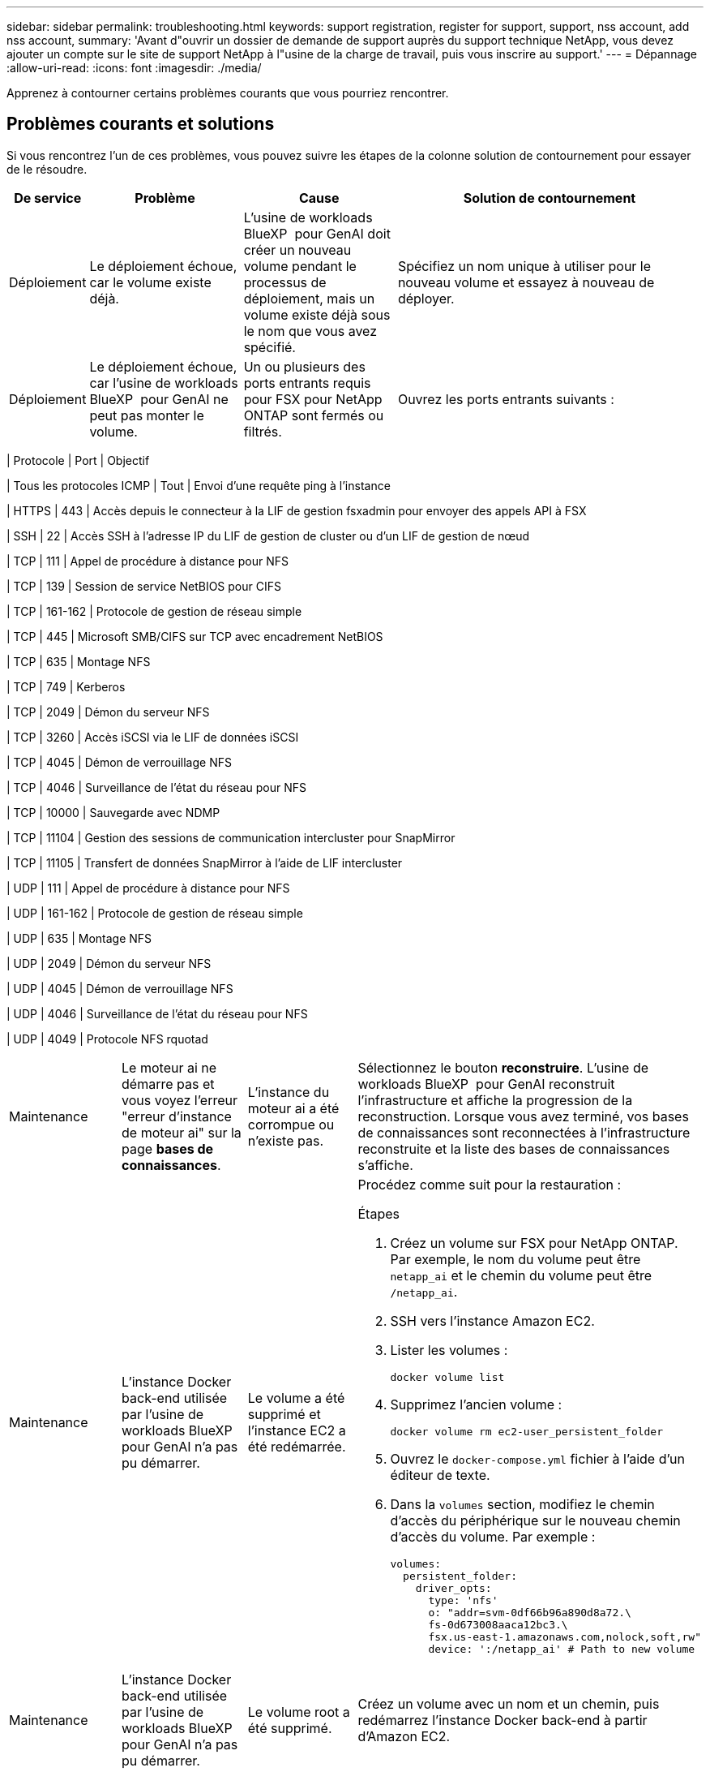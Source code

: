 ---
sidebar: sidebar 
permalink: troubleshooting.html 
keywords: support registration, register for support, support, nss account, add nss account, 
summary: 'Avant d"ouvrir un dossier de demande de support auprès du support technique NetApp, vous devez ajouter un compte sur le site de support NetApp à l"usine de la charge de travail, puis vous inscrire au support.' 
---
= Dépannage
:allow-uri-read: 
:icons: font
:imagesdir: ./media/


[role="lead"]
Apprenez à contourner certains problèmes courants que vous pourriez rencontrer.



== Problèmes courants et solutions

Si vous rencontrez l'un de ces problèmes, vous pouvez suivre les étapes de la colonne solution de contournement pour essayer de le résoudre.

[cols="1,2,2,4"]
|===
| De service | Problème | Cause | Solution de contournement 


| Déploiement | Le déploiement échoue, car le volume existe déjà. | L'usine de workloads BlueXP  pour GenAI doit créer un nouveau volume pendant le processus de déploiement, mais un volume existe déjà sous le nom que vous avez spécifié. | Spécifiez un nom unique à utiliser pour le nouveau volume et essayez à nouveau de déployer. 


| Déploiement | Le déploiement échoue, car l'usine de workloads BlueXP  pour GenAI ne peut pas monter le volume. | Un ou plusieurs des ports entrants requis pour FSX pour NetApp ONTAP sont fermés ou filtrés.  a| 
Ouvrez les ports entrants suivants :

[cols="10,10,80"]
|===
| Protocole | Port | Objectif 


| Tous les protocoles ICMP | Tout | Envoi d'une requête ping à l'instance 


| HTTPS | 443 | Accès depuis le connecteur à la LIF de gestion fsxadmin pour envoyer des appels API à FSX 


| SSH | 22 | Accès SSH à l'adresse IP du LIF de gestion de cluster ou d'un LIF de gestion de nœud 


| TCP | 111 | Appel de procédure à distance pour NFS 


| TCP | 139 | Session de service NetBIOS pour CIFS 


| TCP | 161-162 | Protocole de gestion de réseau simple 


| TCP | 445 | Microsoft SMB/CIFS sur TCP avec encadrement NetBIOS 


| TCP | 635 | Montage NFS 


| TCP | 749 | Kerberos 


| TCP | 2049 | Démon du serveur NFS 


| TCP | 3260 | Accès iSCSI via le LIF de données iSCSI 


| TCP | 4045 | Démon de verrouillage NFS 


| TCP | 4046 | Surveillance de l'état du réseau pour NFS 


| TCP | 10000 | Sauvegarde avec NDMP 


| TCP | 11104 | Gestion des sessions de communication intercluster pour SnapMirror 


| TCP | 11105 | Transfert de données SnapMirror à l'aide de LIF intercluster 


| UDP | 111 | Appel de procédure à distance pour NFS 


| UDP | 161-162 | Protocole de gestion de réseau simple 


| UDP | 635 | Montage NFS 


| UDP | 2049 | Démon du serveur NFS 


| UDP | 4045 | Démon de verrouillage NFS 


| UDP | 4046 | Surveillance de l'état du réseau pour NFS 


| UDP | 4049 | Protocole NFS rquotad 
|===


| Maintenance | Le moteur ai ne démarre pas et vous voyez l'erreur "erreur d'instance de moteur ai" sur la page *bases de connaissances*. | L'instance du moteur ai a été corrompue ou n'existe pas. | Sélectionnez le bouton *reconstruire*. L'usine de workloads BlueXP  pour GenAI reconstruit l'infrastructure et affiche la progression de la reconstruction. Lorsque vous avez terminé, vos bases de connaissances sont reconnectées à l'infrastructure reconstruite et la liste des bases de connaissances s'affiche. 


| Maintenance | L'instance Docker back-end utilisée par l'usine de workloads BlueXP  pour GenAI n'a pas pu démarrer. | Le volume a été supprimé et l'instance EC2 a été redémarrée.  a| 
Procédez comme suit pour la restauration :

.Étapes
. Créez un volume sur FSX pour NetApp ONTAP. Par exemple, le nom du volume peut être `netapp_ai` et le chemin du volume peut être `/netapp_ai`.
. SSH vers l'instance Amazon EC2.
. Lister les volumes :
+
[source, console]
----
docker volume list
----
. Supprimez l'ancien volume :
+
[source, console]
----
docker volume rm ec2-user_persistent_folder
----
. Ouvrez le `docker-compose.yml` fichier à l'aide d'un éditeur de texte.
. Dans la `volumes` section, modifiez le chemin d'accès du périphérique sur le nouveau chemin d'accès du volume. Par exemple :
+
[source, yaml]
----
volumes:
  persistent_folder:
    driver_opts:
      type: 'nfs'
      o: "addr=svm-0df66b96a890d8a72.\
      fs-0d673008aaca12bc3.\
      fsx.us-east-1.amazonaws.com,nolock,soft,rw"
      device: ':/netapp_ai' # Path to new volume
----




| Maintenance | L'instance Docker back-end utilisée par l'usine de workloads BlueXP  pour GenAI n'a pas pu démarrer. | Le volume root a été supprimé. | Créez un volume avec un nom et un chemin, puis redémarrez l'instance Docker back-end à partir d'Amazon EC2. 


| Maintenance | L'instance Docker back-end utilisée par l'usine de workloads BlueXP  pour GenAI n'a pas pu démarrer. | Le volume root a été supprimé. | Créez un volume avec un nom et un chemin, puis redémarrez l'instance Docker back-end à partir d'Amazon EC2. 
|===